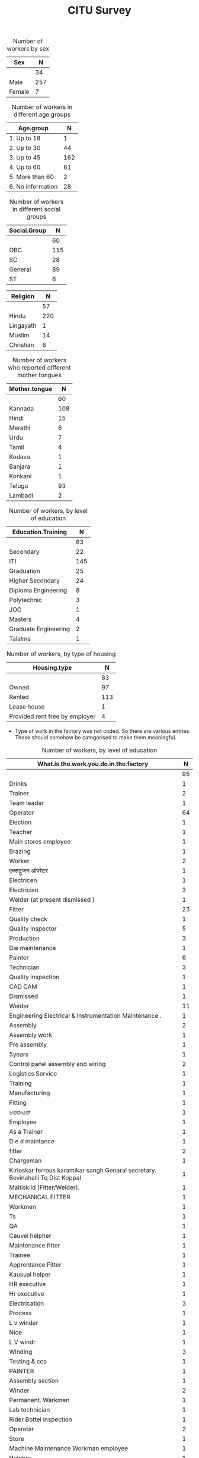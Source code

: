 #+TITLE: CITU Survey
#+OPTIONS: toc:nil H:2
#+LATEX_CLASS: varticle
#+LATEX_CLASS_OPTIONS: [11pt,twoside,openany,strict,extrafontsizes,article]
#+OPTIONS: toc:nil num:2
#+STARTUP: hideblocks
#+PROPERTY: header-args:R :session citu :eval never-export


#+NAME: readdata
#+BEGIN_SRC R :results silent :exports none
  library(data.table)
  library(openxlsx)
  read.xlsx("citu-survey-cer.xlsx",sheet=2)->citu.cer
  setDT(citu.cer)
  names(citu.cer)
  gsub("/",".",names(citu.cer))->names(citu.cer)
  gsub(",",".",names(citu.cer))->names(citu.cer)
  gsub("\\-",".",names(citu.cer))->names(citu.cer)
  gsub("\\(",".",names(citu.cer))->names(citu.cer)
  gsub("\\)",".",names(citu.cer))->names(citu.cer)
  gsub("\\?","",names(citu.cer))->names(citu.cer)
  gsub("\\,",".",names(citu.cer))->names(citu.cer)
  gsub("\\&",".",names(citu.cer))->names(citu.cer)
  gsub("\\.\\.",".",names(citu.cer))->names(citu.cer)
  gsub("\\.\\.",".",names(citu.cer))->names(citu.cer)
  gsub("\\.\\.",".",names(citu.cer))->names(citu.cer)

#+end_src

#+NAME: googlesheet-setup
#+BEGIN_SRC R :results silent :exports none
  library(googlesheets4)
  gs4_deauth()
  citusheet<-"https://docs.google.com/spreadsheets/d/1KhtF2S6WktYIRz_n-Tt90Tyd1hojDdyAW8JccRcZmSA/edit?usp=sharing"
#+end_src


#+NAME: sex
#+BEGIN_SRC R :results value :exports results :hlines :colnames yes
citu.cer[,.N,Sex]
#+end_src

#+CAPTION: Number of workers by sex
#+RESULTS: sex
| Sex    |   N |
|--------+-----|
|        |  34 |
| Male   | 257 |
| Female |   7 |



#+NAME: age-group
#+BEGIN_SRC R :results value :exports results :hlines :colnames yes
  citu.cer[Age<=18,Age.group:="1. Up to 18"]
  citu.cer[is.na(Age.group)&Age<=30,Age.group:="2. Up to 30"]
  citu.cer[is.na(Age.group)&Age<=45,Age.group:="3. Up to 45"]
  citu.cer[is.na(Age.group)&Age<=60,Age.group:="4. Up to 60"]
  citu.cer[is.na(Age.group)&Age>60,Age.group:="5. More than 60"]
  citu.cer[is.na(Age.group),Age.group:="6. No information"]
  citu.cer[,.N,Age.group][order(Age.group)]
#+end_src

#+CAPTION: Number of workers in different age groups
#+RESULTS: age-group
| Age.group         |   N |
|-------------------+-----|
| 1. Up to 18       |   1 |
| 2. Up to 30       |  44 |
| 3. Up to 45       | 162 |
| 4. Up to 60       |  61 |
| 5. More than 60   |   2 |
| 6. No information |  28 |


#+NAME: social-group
#+BEGIN_SRC R :results value :exports results :hlines :colnames yes
citu.cer[,.N,Social.Group]
#+end_src

#+CAPTION: Number of workers in different social groups
#+RESULTS: social-group
| Social.Group |   N |
|--------------+-----|
|              |  60 |
| OBC          | 115 |
| SC           |  28 |
| General      |  89 |
| ST           |   6 |




#+CAPTION: Number of workers, by religion
#+NAME: religion
#+BEGIN_SRC R :results value :exports results :hlines :colnames yes
citu.cer[,.N,Religion]
#+end_src

#+RESULTS: religion
| Religion  |   N |
|-----------+-----|
|           |  57 |
| Hindu     | 220 |
| Lingayath |   1 |
| Muslim    |  14 |
| Christian |   6 |

#+NAME: mother.tongue
#+BEGIN_SRC R :results value :exports results :hlines :colnames yes
  citu.cer[Mother.tongue=="Kannnada"|Mother.tongue=="kannada"|Mother.tongue=="KANNADA"|Mother.tongue=="ಕನ್ನಡ"|Mother.tongue=="Kasturi ಕನ್ನಡ",Mother.tongue:="Kannada"]
  citu.cer[Mother.tongue=="Thelugu"|Mother.tongue=="TEUGU"|Mother.tongue=="Telgu"|Mother.tongue=="Telugu and Hindi"|Mother.tongue=="Telugu Hindi",Mother.tongue:="Telugu"]
  citu.cer[Mother.tongue=="TAMIL",Mother.tongue:="Tamil"]
  citu.cer[Mother.tongue=="हिंदी"|Mother.tongue=="HINDI"|Mother.tongue=="Hindu"|Mother.tongue=="Hind",Mother.tongue:="Hindi"]
  citu.cer[Mother.tongue=="URDU",Mother.tongue:="Urdu"]
  citu.cer[Mother.tongue=="Citu",Mother.tongue:=NA]
  citu.cer[,.N,Mother.tongue]
#+end_src

#+CAPTION: Number of workers who reported different mother tongues
#+RESULTS: mother.tongue
| Mother.tongue |   N |
|---------------+-----|
|               |  60 |
| Kannada       | 108 |
| Hindi         |  15 |
| Marathi       |   6 |
| Urdu          |   7 |
| Tamil         |   4 |
| Kodava        |   1 |
| Banjara       |   1 |
| Konkani       |   1 |
| Telugu        |  93 |
| Lambadi       |   2 |

#+NAME: education
#+BEGIN_SRC R :results value :exports results :hlines :colnames yes
  citu.cer[,.N,Education.Training]
#+end_src

#+CAPTION: Number of workers, by level of education
#+RESULTS: education
| Education.Training   |   N |
|----------------------+-----|
|                      |  63 |
| Secondary            |  22 |
| ITI                  | 145 |
| Graduation           |  25 |
| Higher Secondary     |  24 |
| Diploma Engineering  |   8 |
| Polytechnic          |   3 |
| JOC                  |   1 |
| Masters              |   4 |
| Graduate Engineering |   2 |
| Talalma              |   1 |

#+NAME: housing.type
#+BEGIN_SRC R :results value :exports results :hlines :colnames yes
  citu.cer[,.N,Housing.type]
#+end_src

#+CAPTION: Number of workers, by type of housing
#+RESULTS: housing.type
| Housing.type                   |   N |
|--------------------------------+-----|
|                                |  83 |
| Owned                          |  97 |
| Rented                         | 113 |
| Lease house                    |   1 |
| Provided rent free by employer |   4 |


+ Type of work in the factory was not coded. So there are various entries. These should somehow be categorised to make them meaningful.

#+NAME: work
#+BEGIN_SRC R :results value :exports results :hlines :colnames yes
  citu.cer[grep("Operator",What.is.the.work.you.do.in.the.factory,ignore.case =TRUE),What.is.the.work.you.do.in.the.factory:="Operator"]
  citu.cer[grep("oprat[o,a,e]r",What.is.the.work.you.do.in.the.factory,ignore.case =TRUE),What.is.the.work.you.do.in.the.factory:="Operator"]
  citu.cer[grep("opret[o,a,e]r",What.is.the.work.you.do.in.the.factory,ignore.case =TRUE),What.is.the.work.you.do.in.the.factory:="Operator"]
  citu.cer[grep("oper[e,a]t[e,a,o]r",What.is.the.work.you.do.in.the.factory,ignore.case =TRUE),What.is.the.work.you.do.in.the.factory:="Operator"]
  citu.cer[grep("operating",What.is.the.work.you.do.in.the.factory,ignore.case =TRUE),What.is.the.work.you.do.in.the.factory:="Operator"]
  citu.cer[,.N,What.is.the.work.you.do.in.the.factory]
#+end_src

#+CAPTION: Number of workers, by level of education
#+RESULTS: work
| What.is.the.work.you.do.in.the.factory                                           |  N |
|----------------------------------------------------------------------------------+----|
|                                                                                  | 95 |
| Drinks                                                                           |  1 |
| Trainer                                                                          |  2 |
| Team leader                                                                      |  1 |
| Operator                                                                         | 64 |
| Election                                                                         |  1 |
| Teacher                                                                          |  1 |
| Main stores employee                                                             |  1 |
| Brazing                                                                          |  1 |
| Worker                                                                           |  2 |
| एक्सट्रूजन ऑपरेटर                                                                    |  1 |
| Electricen                                                                       |  1 |
| Electrician                                                                      |  3 |
| Welder (at present dismissed )                                                   |  1 |
| Fitter                                                                           | 23 |
| Quality check                                                                    |  1 |
| Quality inspector                                                                |  5 |
| Production                                                                       |  3 |
| Die maintenance                                                                  |  1 |
| Painter                                                                          |  6 |
| Technician                                                                       |  3 |
| Quality inspection                                                               |  1 |
| CAD CAM                                                                          |  1 |
| Dismissed                                                                        |  1 |
| Welder                                                                           | 11 |
| Engineering Electrical & Instrumentation Maintenance .                           |  1 |
| Assembly                                                                         |  2 |
| Assembly work                                                                    |  1 |
| Pre assembly                                                                     |  1 |
| 5years                                                                           |  1 |
| Control panel assembly and wiring                                                |  2 |
| Logistics Service                                                                |  1 |
| Training                                                                         |  1 |
| Manufacturing                                                                    |  1 |
| Fitting                                                                          |  1 |
| ಆಪರೇಟರ್                                                                          |  1 |
| Employee                                                                         |  1 |
| As a Trainer                                                                     |  1 |
| D e d maintance                                                                  |  1 |
| fitter                                                                           |  2 |
| Chargeman                                                                        |  1 |
| Kirloskar ferrous karamikar sangh Genaral secretary.  Bevinahalli Tq Dist Koppal |  1 |
| Maltiskild (Fitter/Welder).                                                      |  1 |
| MECHANICAL FITTER                                                                |  1 |
| Workmen                                                                          |  1 |
| Ts                                                                               |  1 |
| QA                                                                               |  1 |
| Cauvel helpher                                                                   |  1 |
| Maintenance fitter                                                               |  1 |
| Trainee                                                                          |  1 |
| Apprentance Fitter                                                               |  1 |
| Kausual helper                                                                   |  1 |
| HR executive                                                                     |  1 |
| Hr executive                                                                     |  1 |
| Electrication                                                                    |  3 |
| Process                                                                          |  1 |
| L v winder                                                                       |  1 |
| Nice                                                                             |  1 |
| L V windr                                                                        |  1 |
| Winding                                                                          |  3 |
| Testing  & cca                                                                   |  1 |
| PAINTER                                                                          |  1 |
| Assembly section                                                                 |  1 |
| Winder                                                                           |  2 |
| Permanent. Warkmen                                                               |  1 |
| Lab technician                                                                   |  1 |
| Rider Bottel inspection                                                          |  1 |
| Oparetar                                                                         |  2 |
| Store                                                                            |  1 |
| Machine Maintenance Workman employee                                             |  1 |
| Helpher                                                                          |  1 |
| Machine maintenance                                                              |  1 |
| Assembling                                                                       |  1 |
| Gear box assbly                                                                  |  1 |
| Workar                                                                           |  2 |
| Fitter work                                                                      |  1 |
| Helper                                                                           |  1 |
| Maintenance Department                                                           |  1 |
| Casual                                                                           |  1 |
| Hk                                                                               |  2 |
| Canteen                                                                          |  1 |

#+NAME: work.duration
#+BEGIN_SRC R :results value :exports results :hlines :colnames yes
  citu.cer[,.N,How.long.have.you.been.working.in.this.factory]
#+end_src

#+RESULTS: work.duration
| How.long.have.you.been.working.in.this.factory |   N |
|------------------------------------------------+-----|
|                                                | 100 |
| More than 20 years                             |  50 |
| 10 - 20 years                                  |  90 |
| 5 - 10 years                                   |  39 |
| 3 - 5 years                                    |   9 |
| Less than 1 year                               |   9 |
| 1 - 3 years                                    |   1 |

#+NAME: What.type.of.employment.do.you.have
#+BEGIN_SRC R :results value :exports results :hlines :colnames yes
  citu.cer[,.N,What.type.of.employment.do.you.have]
#+end_src

#+RESULTS: What.type.of.employment.do.you.have
| What.type.of.employment.do.you.have |   N |
|-------------------------------------+-----|
|                                     | 107 |
| Contractual                         |   6 |
| Permanent                           | 163 |
| Trainee                             |   2 |
| FTE                                 |   5 |
| Casual                              |  12 |
| Apprentice                          |   3 |
How.many.hours.do.you.work.per.day
